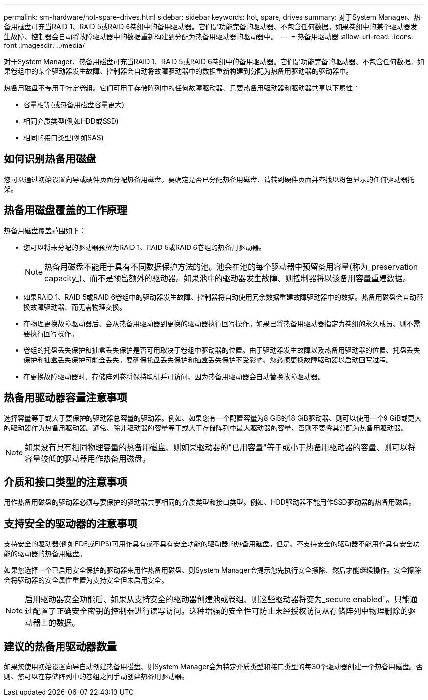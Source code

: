 ---
permalink: sm-hardware/hot-spare-drives.html 
sidebar: sidebar 
keywords: hot, spare, drives 
summary: 对于System Manager、热备用磁盘可充当RAID 1、RAID 5或RAID 6卷组中的备用驱动器。它们是功能完备的驱动器、不包含任何数据。如果卷组中的某个驱动器发生故障、控制器会自动将故障驱动器中的数据重新构建到分配为热备用驱动器的驱动器中。 
---
= 热备用驱动器
:allow-uri-read: 
:icons: font
:imagesdir: ../media/


[role="lead"]
对于System Manager、热备用磁盘可充当RAID 1、RAID 5或RAID 6卷组中的备用驱动器。它们是功能完备的驱动器、不包含任何数据。如果卷组中的某个驱动器发生故障、控制器会自动将故障驱动器中的数据重新构建到分配为热备用驱动器的驱动器中。

热备用磁盘不专用于特定卷组。它们可用于存储阵列中的任何故障驱动器、只要热备用驱动器和驱动器共享以下属性：

* 容量相等(或热备用磁盘容量更大)
* 相同介质类型(例如HDD或SSD)
* 相同的接口类型(例如SAS)




== 如何识别热备用磁盘

您可以通过初始设置向导或硬件页面分配热备用磁盘。要确定是否已分配热备用磁盘、请转到硬件页面并查找以粉色显示的任何驱动器托架。



== 热备用磁盘覆盖的工作原理

热备用磁盘覆盖范围如下：

* 您可以将未分配的驱动器预留为RAID 1、RAID 5或RAID 6卷组的热备用驱动器。
+
[NOTE]
====
热备用磁盘不能用于具有不同数据保护方法的池。池会在池的每个驱动器中预留备用容量(称为_preservation capacity_)、而不是预留额外的驱动器。如果池中的驱动器发生故障、则控制器将以该备用容量重建数据。

====
* 如果RAID 1、RAID 5或RAID 6卷组中的驱动器发生故障、控制器将自动使用冗余数据重建故障驱动器中的数据。热备用磁盘会自动替换故障驱动器、而无需物理交换。
* 在物理更换故障驱动器后、会从热备用驱动器到更换的驱动器执行回写操作。如果已将热备用驱动器指定为卷组的永久成员、则不需要执行回写操作。
* 卷组的托盘丢失保护和抽盒丢失保护是否可用取决于卷组中驱动器的位置。由于驱动器发生故障以及热备用驱动器的位置、托盘丢失保护和抽盒丢失保护可能会丢失。要确保托盘丢失保护和抽盒丢失保护不受影响、您必须更换故障驱动器以启动回写过程。
* 在更换故障驱动器时、存储阵列卷将保持联机并可访问、因为热备用驱动器会自动替换故障驱动器。




== 热备用驱动器容量注意事项

选择容量等于或大于要保护的驱动器总容量的驱动器。例如、如果您有一个配置容量为8 GiB的18 GiB驱动器、则可以使用一个9 GiB或更大的驱动器作为热备用驱动器。通常、除非驱动器的容量等于或大于存储阵列中最大驱动器的容量、否则不要将其分配为热备用驱动器。

[NOTE]
====
如果没有具有相同物理容量的热备用磁盘、则如果驱动器的"已用容量"等于或小于热备用驱动器的容量、则可以将容量较低的驱动器用作热备用磁盘。

====


== 介质和接口类型的注意事项

用作热备用磁盘的驱动器必须与要保护的驱动器共享相同的介质类型和接口类型。例如、HDD驱动器不能用作SSD驱动器的热备用磁盘。



== 支持安全的驱动器的注意事项

支持安全的驱动器(例如FDE或FIPS)可用作具有或不具有安全功能的驱动器的热备用磁盘。但是、不支持安全的驱动器不能用作具有安全功能的驱动器的热备用磁盘。

如果您选择一个已启用安全保护的驱动器来用作热备用磁盘、则System Manager会提示您先执行安全擦除、然后才能继续操作。安全擦除会将驱动器的安全属性重置为支持安全但未启用安全。

[NOTE]
====
启用驱动器安全功能后、如果从支持安全的驱动器创建池或卷组、则这些驱动器将变为_secure enabled"。只能通过配置了正确安全密钥的控制器进行读写访问。这种增强的安全性可防止未经授权访问从存储阵列中物理删除的驱动器上的数据。

====


== 建议的热备用驱动器数量

如果您使用初始设置向导自动创建热备用磁盘、则System Manager会为特定介质类型和接口类型的每30个驱动器创建一个热备用磁盘。否则、您可以在存储阵列中的卷组之间手动创建热备用驱动器。
